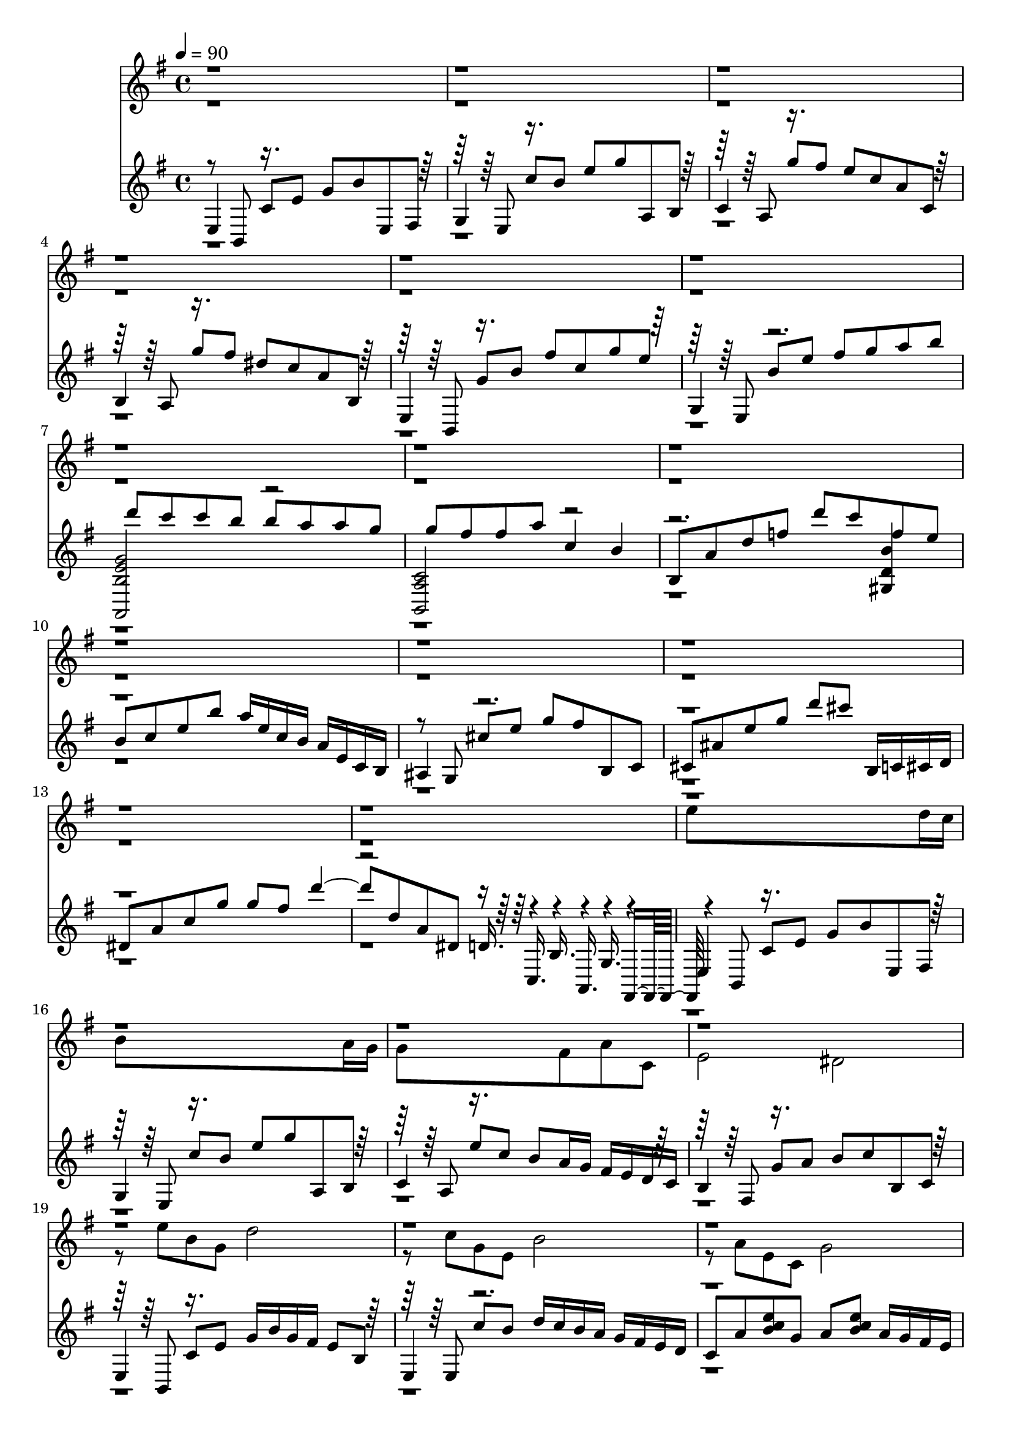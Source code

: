 % Lily was here -- automatically converted by /sw/bin/midi2ly from cafe_1930.mid
\version "2.13.53"

\layout {
  \context {
    \Voice
    \remove "Note_heads_engraver"
    \consists "Completion_heads_engraver"
    \remove "Rest_engraver"
    \consists "Completion_rest_engraver"
  }
}

trackAchannelA = {


  \key g \major
    
  \time 4/4 
  

  \key g \major
  
  \tempo 4 = 90 
  \skip 1*50 
  \time 15/4 
  \skip 4*15 
  | % 52
  
  \time 6/4 
  \skip 1. 
  | % 53
  
  \time 4/4 
  

  \key e \major
  \skip 1*30 

  \key g \major
  
}

trackA = <<
  \context Voice = voiceA \trackAchannelA
>>


trackBchannelA = {
  
  % [TEXT_EVENT] piste 11
  
}

trackBchannelB = \relative c {
  \voiceTwo
  r1*14 e''8*7 d16 c 
  | % 16
  b8*7 a16 g 
  | % 17
  g8*5 fis8 a c, 
  | % 18
  e2 dis 
  | % 19
  r8 e' b g d'2 
  | % 20
  r8 c g e b'2 
  | % 21
  r8 a e c g'2 
  | % 22
  r8 fis dis e fis g a16 r4*72/480 c16 r4*72/480 e16 r4*1416/480 e8 
  d 
  | % 24
  d8*7 c16 b 
  | % 25
  b2. a8 e 
  | % 26
  b'4. a8 e4 fis32 r4*20/480 g32 r4*20/480 a32 r4*20/480 b32 
  r4*20/480 c32 r4*20/480 d32 r4*20/480 
  | % 27
  dis2. d8 c 
  | % 28
  c2. b8 a 
  | % 29
  a8*5 g8 b e, 
  | % 30
  g2 fis 
  | % 31
  r8 e' g b, fis' e b g 
  | % 32
  r8 e' b' fis a g a b 
  | % 33
  d4. c16 b a4. g16 fis 
  | % 34
  e4. d16 c b4. a16 g 
  | % 35
  fis8. e16 g g g fis b8. g16 c c c b 
  | % 36
  e8. b16 fis' fis fis e fis e b' fis a g e b 
  | % 37
  r16 b' e b d fis, e b' d, c g' b, d c fis, e 
  | % 38
  r16 d' g g g g g fis d' c g d d c g d 
  | % 39
  r16 d a' g c ais e' d a'2 
  | % 40
  r16 c,, g' f ais gis d' c g'2 
  | % 41
  r8 dis, e g d' cis g'4 
  | % 42
  r8 d, dis fis c' b fis'4 
  | % 43
  e2. d8 c 
  | % 44
  b2. a8 g 
  | % 45
  g8*5 fis8 a c, 
  | % 46
  e2 dis 
  | % 47
  r8 e' b' g d'2 
  | % 48
  r8 c, b' e, b'2 
  | % 49
  r8 a, e' c g'1 fis2 
  | % 51
  e4*21 r8 b gis' fis e dis 
  | % 57
  b gis r8 gis e' dis cis b 
  | % 58
  gis dis r8 e a b cis e 
  | % 59
  dis cis b a gis fis f4 
  | % 60
  d'8. cis16 b4 a8 cis, gis' fis 
  | % 61
  f fis cis' b4 dis,8 fis e 
  | % 62
  dis16 e gis b e4 dis8 cis b ais 
  | % 63
  b cis dis1 r128*9 b32 r4*20/480 a'16 r4*145/480 a16 gis fis 
  e fis8 b4. r4*138/480 gis,32 r4*42/480 gis'16. r32 fis16 e dis 
  cis dis8 gis4. r8 cis, b16 a e' fis b a e cis 
  | % 67
  dis e cis dis e fis dis e fis gis e fis gis4 
  | % 68
  gis16 r4*72/480 gis16 r4*72/480 gis16 r4*696/480 fis16 gis 
  b a b4. gis fis16 gis e4 
  | % 70
  fis8. r16 gis4. fis8 e dis 
  | % 71
  b gis e'4. dis8 cis b 
  | % 72
  gis dis a'4. gis8 fis cis' 
  | % 73
  a e' cis2 gis'1. r1*7 b,4 a8 cis, gis' fis 
  | % 83
  f fis cis' b4 dis,8 fis e 
  | % 84
  gis b e4 dis8 cis b ais 
  | % 85
  b cis dis1 r8 dis ais16 b c cis d8 a4. r8 cis gis16 a ais b 
  c8 g'4. r8 b, fis16 g gis a ais8 f4. a8 e4. gis8 dis4. g8 dis8*7 
  e1 
}

trackBchannelBvoiceB = \relative c {
  \voiceOne
  r4*41856/480 b''16 r4*72/480 d16 r4*72/480 
  | % 23
  f2. r8*325 b16. r4*1750/480 fis32 r4*1994/480 b,32 r4*3012/480 gis'16 
  r4*72/480 gis16 r4*72/480 gis4. r4*768/480 a32 r4*20/480 gis32 
  r4*20/480 fis32 r4*1865/480 e32 
}

trackB = <<
  \context Voice = voiceA \trackBchannelA
  \context Voice = voiceB \trackBchannelB
  \context Voice = voiceC \trackBchannelBvoiceB
>>


trackCchannelA = {
  
  % [TEXT_EVENT] piste 21
  
}

trackCchannelB = \relative c {
  \voiceThree
  e4 c'8 e g b e,, fis 
  | % 2
  g4 c'8 b e g a,, b 
  | % 3
  c4 g''8 fis e c a c, 
  | % 4
  b4 g''8 fis dis c a b, 
  | % 5
  e,4 g'8 b fis' c g' e 
  | % 6
  g,,4 b'8 e fis g a b 
  | % 7
  d c c b b a a g 
  | % 8
  g fis fis a c,4 b 
  | % 9
  b,8 a' d f d' c f, e 
  | % 10
  b c e b' a16 e c b a e c b 
  | % 11
  ais4 cis'8 e g fis b,, c 
  | % 12
  cis ais' e' g d' cis b,,16 c cis d 
  | % 13
  dis8 a' c g' g fis d'4. d,8 a dis, d16. r4*140/480 b16. r4*140/480 g16. 
  r4*140/480 
  | % 15
  e4 c'8 e g b e,, fis 
  | % 16
  g4 c'8 b e g a,, b 
  | % 17
  c4 e'8 c b a16 g fis e d c 
  | % 18
  b4 g'8 a b c b, c 
  | % 19
  e,4 c'8 e g16 b g fis e8 b 
  | % 20
  e,4 c''8 b d16 c b a g fis e d 
  | % 21
  c8 a' <b c e >8 g a <b c e >8 a16 g fis e 
  | % 22
  dis8 a' c c, <a' b, c' >2 
  | % 23
  b,4 d'8 f d' c <gis, d' f b >4 
  | % 24
  f8 b d a' gis d b e, 
  | % 25
  a,2 a 
  | % 26
  a a 
  | % 27
  a4 g'8 d' c g'4. 
  | % 28
  d,4 dis'8 g fis c d,4 
  | % 29
  g,8 d' fis b e,16 fis g b d b g fis 
  | % 30
  e8 <cis' ais >4 e,8 dis <a' c >4 b,8 
  | % 31
  e,16 r4*72/480 c'16 r4*72/480 fis16 r4*1416/480 
  | % 32
  g,16 r4*72/480 fis'16 r4*72/480 b16 r4*1416/480 
  | % 33
  c,16 r4*72/480 b'16 r4*72/480 e16 r4*456/480 a,,16 r4*72/480 fis'16 
  r4*72/480 c'16 r4*456/480 
  | % 34
  b,16 fis' a c e8 g c,4 b 
  | % 35
  e,,8 <fis' g b >4 e,8 <g' fis b >4 e,8 fis 
  | % 36
  g <fis' b e >4 g,8 <fis' b e >4 a,8 b 
  | % 37
  c <b' e a >4 c,8 <b' e a >4 c,16 b a c 
  | % 38
  b8 <c a' g' dis >4. <c a' g' dis >2 
  | % 39
  ais8 g' d'4 a,16 g' ais cis f8 e 
  | % 40
  gis,, f' c'4 g,16 f' gis b dis8 d 
  | % 41
  fis,,16 e' g ais d cis ais e fis,2 
  | % 42
  b16 fis' a c e8 dis8*5 
  | % 43
  e,8 b' c e g2 
  | % 44
  g,8 b e fis b2 
  | % 45
  c,,8 a' b e d16 c a e d8 c 
  | % 46
  b a' b c c b a b, 
  | % 47
  e16 b' c e g2 g16 e c b 
  | % 48
  g b e fis b4 b8 e, b'16 fis e b 
  | % 49
  a4 g fis e 
  | % 50
  <a c >2 b 
  | % 51
  e,,1 
  | % 52
  c''8 e d b fis e g c 
  | % 53
  b fis d c e4 b 
  | % 54
  d a c b 
  | % 55
  e, b'' e fis 
  | % 56
  b <e,, b' gis' >2 <dis b' gis' >2 <cis gis' e' >2 <b gis' e' >2 
  <a e' cis' >4 <gis e' b' >4 <fis e' a >4 
  | % 59
  <g e' ais >4 <gis b' e, >4 <b' d, >4 <b cis, >2 fis,8 cis' 
  <gis' a cis >4 b,8 <gis' a cis >4. gis,8 dis' <b' ais dis >4 
  cis,8 <b' dis ais >4. ais,8 g' cis4 <dis, cis' g' >2 gis,8 fis' 
  c' a,16 ais b4 
  | % 64
  <cis' e >8 <dis fis >8 e, b' gis' fis,16 e dis8 b' 
  | % 65
  gis' e,16 dis cis8 gis' e' dis,16 cis b8 gis' 
  | % 66
  dis' cis,16 b a8 <e' cis' >8 gis, <b' e >8 fis, <e'' a, >8 
  | % 67
  g,, <ais' e' >8 ais, <cis' dis g, >8 a, <cis' dis g, >8 gis,32 
  r4*20/480 dis'32 r4*20/480 a'32 r4*20/480 cis32 r4*20/480 fis32 
  r4*20/480 b32 r4*500/480 b,4 e8 b' a,4 
  | % 69
  e'8 b' gis,4 e'8 b' fis,4 
  | % 70
  e'8 b' e,,4 e'8 gis dis,4 
  | % 71
  dis'8 gis cis,,4 cis'8 e b,4 
  | % 72
  b'8 dis a,4. <gis b' >8 a' e'4. <a, cis >8 gis'4. dis4 
  | % 74
  gis e,, <cis'' e a >2. e,,4 <gis'' dis b >8 <cis, a fis' >8*5 
  e,,4 <gis' b dis >8 <a e' cis >8 <b fis' dis >8 <e cis gis' >4. 
  <e,, b' a' cis e >2 <e b' b' dis fis >2 <e b' >2 dis'16 gis b 
  e 
  | % 79
  dis b gis dis <gis e' cis, >4 e''8 dis cis gis 
  | % 80
  r8 b, a,4. <b' gis, >8 <a cis >8 dis 
  | % 81
  <e ais, g, >4 <b e >8 gis' b16 ais a gis <cis,, b' f' cis' >2 
  fis,8 cis' <gis' a cis >4 b,8 <gis' a cis >4. gis,8 dis' <ais' b dis >4 
  cis,8 <b' ais dis >4. ais,8 g' cis4 <dis, cis' g' >2 gis,8 fis' 
  c' a,16 ais b8 a' 
  | % 86
  fis' b <dis,, fis ais dis >2 r16 d' a' e 
  | % 87
  d a e d <cis e gis cis >2 r16 c' g' d 
  | % 88
  c g d c <b d b' fis >2 r16 cis' c gis 
  | % 89
  ais16. r4*140/480 ais,16. r4*460/480 e''4 <gis, b, >2 <a b, >1 
  <e g b e b, e, >1 
}

trackCchannelBvoiceB = \relative c {
  \voiceOne
  r8 b r8*7 e8 r8*7 a8 r8*7 a8 r8*7 b,8 r8*7 e8 r2. 
  | % 7
  <a, b' e g >2 r2 
  | % 8
  <a' c b, >2 r4*5 <gis d' b' >4 
  | % 10
  r8*9 g8 r4*6400/480 c,16. r4*140/480 a16. r4*140/480 fis16. 
  r4*220/480 b8 r8*7 e8 r8*7 a8 r8*7 fis8 r8*7 b,8 r8*7 e8 r8*23 a8 
  r8*15 <g c e >4. r8 <fis b dis >4. 
  | % 26
  r8 <d' ais f >4. r8 b a4 
  | % 27
  r8 dis, r8*7 c'8 r4*5376/480 b,16 r4*72/480 e16 r4*72/480 g2. 
  | % 32
  r4*96/480 e16 r4*72/480 g16 r4*72/480 e'2. 
  | % 33
  r4*96/480 a,16 r4*72/480 c16 r4*72/480 a'4 r4*96/480 e,16 r4*72/480 b'16 
  r4*72/480 e4 
  | % 34
  r2 <e fis >2 
  | % 35
  r2*15 g4 b 
  | % 43
  r4*6598/480 d,32 r4*4982/480 b16 c e r16 b c e r16 b c e r16 a, 
  b c 
  | % 50
  dis,2. b4 
  | % 51
  r8 b' e g fis d a g 
  | % 52
  r8*95 a8 
  | % 64
  r8*35 c8 r4. c8 
  | % 69
  r4. cis8 r4. cis8 
  | % 70
  r4. b8 r4. b8 
  | % 71
  r4. gis8 r4. gis8 
  | % 72
  r4. e8 cis' r8 fis,,2 b r8*5 b8 r8*7 b8 r8*7 b8 r8*7 a''4. 
  r8 b4. r8 b, gis' fis r8*5 gis8 r4 dis4. r4 e,8 a r8 fis,4 
  | % 81
  r4 gis <d' b' fis' >4 r4*14080/480 f16. r4*140/480 <c a' >2 
  r4 
  | % 90
  dis' r4 dis 
}

trackCchannelBvoiceC = \relative c {
  \voiceFour
  r8*205 <c' e >4. 
  | % 27
  r4*211 <b, gis' >2 
}

trackC = <<

  \clef G %bass
  
  \context Voice = voiceA \trackCchannelA
  \context Voice = voiceB \trackCchannelB
  \context Voice = voiceC \trackCchannelBvoiceB
  \context Voice = voiceD \trackCchannelBvoiceC
>>


trackDchannelA = {
  
  % [TEXT_EVENT] piste101
  
}

trackD = <<
  \context Voice = voiceA \trackDchannelA
>>


trackEchannelA = {
  
  % [TEXT_EVENT] piste111
  
}

trackE = <<
  \context Voice = voiceA \trackEchannelA
>>


trackFchannelA = {
  
  % [TEXT_EVENT] piste121
  
}

trackF = <<
  \context Voice = voiceA \trackFchannelA
>>


trackGchannelA = {
  
  % [TEXT_EVENT] piste131
  
}

trackG = <<
  \context Voice = voiceA \trackGchannelA
>>


trackHchannelA = {
  
  % [TEXT_EVENT] piste141
  
}

trackH = <<
  \context Voice = voiceA \trackHchannelA
>>


trackIchannelA = {
  
  % [TEXT_EVENT] piste151
  
}

trackI = <<
  \context Voice = voiceA \trackIchannelA
>>


trackJchannelA = {
  
  % [TEXT_EVENT] piste201
  
}

trackJ = <<
  \context Voice = voiceA \trackJchannelA
>>


trackKchannelA = {
  
  % [TEXT_EVENT] piste211
  
}

trackK = <<
  \context Voice = voiceA \trackKchannelA
>>


trackLchannelA = {
  
  % [TEXT_EVENT] piste221
  
}

trackL = <<
  \context Voice = voiceA \trackLchannelA
>>


trackMchannelA = {
  
  % [TEXT_EVENT] piste231
  
}

trackM = <<
  \context Voice = voiceA \trackMchannelA
>>


trackNchannelA = {
  
  % [TEXT_EVENT] piste241
  
}

trackN = <<
  \context Voice = voiceA \trackNchannelA
>>


trackOchannelA = {
  
  % [TEXT_EVENT] piste301
  
}

trackO = <<
  \context Voice = voiceA \trackOchannelA
>>


trackPchannelA = {
  
  % [TEXT_EVENT] piste401
  
}

trackP = <<
  \context Voice = voiceA \trackPchannelA
>>


trackQchannelA = {
  
  % [TEXT_EVENT] piste411
  
}

trackQ = <<
  \context Voice = voiceA \trackQchannelA
>>


\score {
  <<
    \context Staff=trackB \trackA
    \context Staff=trackB \trackB
    \context Staff=trackC \trackA
    \context Staff=trackC \trackC
  >>
  \layout {}
  \midi {}
}
